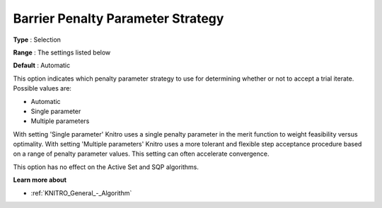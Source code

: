 .. _KNITRO_IP_-_Barrier_Penalty_Parameter_St:


Barrier Penalty Parameter Strategy
==================================



**Type** :	Selection	

**Range** :	The settings listed below	

**Default** :	Automatic	



This option indicates which penalty parameter strategy to use for determining whether or not to accept a trial iterate. Possible values are:



*	Automatic
*	Single parameter
*	Multiple parameters




With setting 'Single parameter' Knitro uses a single penalty parameter in the merit function to weight feasibility versus optimality. With setting 'Multiple parameters' Knitro uses a more tolerant and flexible step acceptance procedure based on a range of penalty parameter values. This setting can often accelerate convergence.





This option has no effect on the Active Set and SQP algorithms.





**Learn more about** 

*	:ref:`KNITRO_General_-_Algorithm` 

